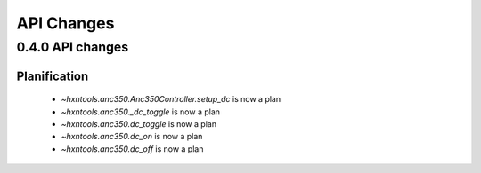 API Changes
===========

0.4.0 API changes
-----------------

Planification
~~~~~~~~~~~~~

 - `~hxntools.anc350.Anc350Controller.setup_dc` is now a plan
 - `~hxntools.anc350._dc_toggle` is now a plan
 - `~hxntools.anc350.dc_toggle` is now a plan
 - `~hxntools.anc350.dc_on` is now a plan
 - `~hxntools.anc350.dc_off` is now a plan
